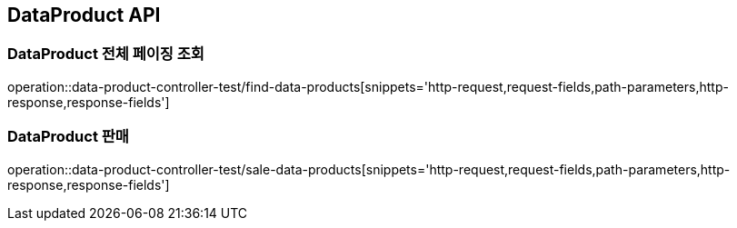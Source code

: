 [[DataProduct-API]]
== DataProduct API

[[데이터-리스트-페이징-조회]]
=== DataProduct 전체 페이징 조회
operation::data-product-controller-test/find-data-products[snippets='http-request,request-fields,path-parameters,http-response,response-fields']

[[유저가-보유한-데이터-판매]]
=== DataProduct 판매
operation::data-product-controller-test/sale-data-products[snippets='http-request,request-fields,path-parameters,http-response,response-fields']
